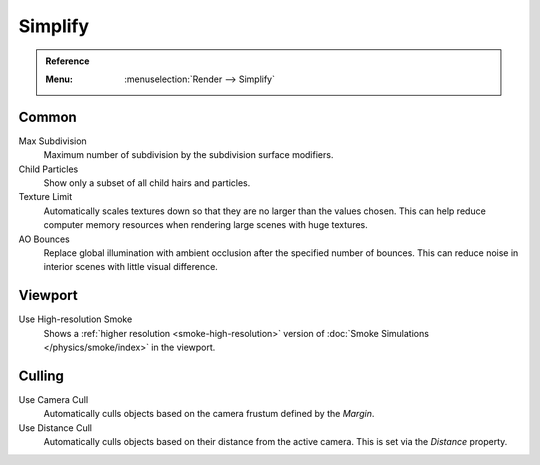 .. _render-cycles-settings-scene-simplify:

********
Simplify
********

.. admonition:: Reference
   :class: refbox

   :Menu:      :menuselection:`Render --> Simplify`


.. _bpy.types.RenderSettings.simplify_subdivision:
.. _bpy.types.CyclesRenderSettings.texture_limit:

Common
======

Max Subdivision
   Maximum number of subdivision by the subdivision surface modifiers.
Child Particles
   Show only a subset of all child hairs and particles.
Texture Limit
   Automatically scales textures down so that they are no larger than the values chosen.
   This can help reduce computer memory resources when rendering large scenes with huge textures.
AO Bounces
   Replace global illumination with ambient occlusion after the specified number of bounces.
   This can reduce noise in interior scenes with little visual difference.


.. _bpy.types.SmokeDomainSettings.use_high_resolution:
.. _render-cycles-simplify-viewport:

Viewport
========

Use High-resolution Smoke
   Shows a :ref:`higher resolution <smoke-high-resolution>`
   version of :doc:`Smoke Simulations </physics/smoke/index>` in the viewport.


.. _bpy.types.CyclesRenderSettings.use_camera_cull:
.. _bpy.types.CyclesRenderSettings.camera_cull_margin:
.. _bpy.types.CyclesRenderSettings.use_distance_cull:
.. _bpy.types.CyclesRenderSettings.distance_cull_margin:

Culling
=======

Use Camera Cull
   Automatically culls objects based on the camera frustum defined by the *Margin*.
Use Distance Cull
   Automatically culls objects based on their distance from the active camera.
   This is set via the *Distance* property.

